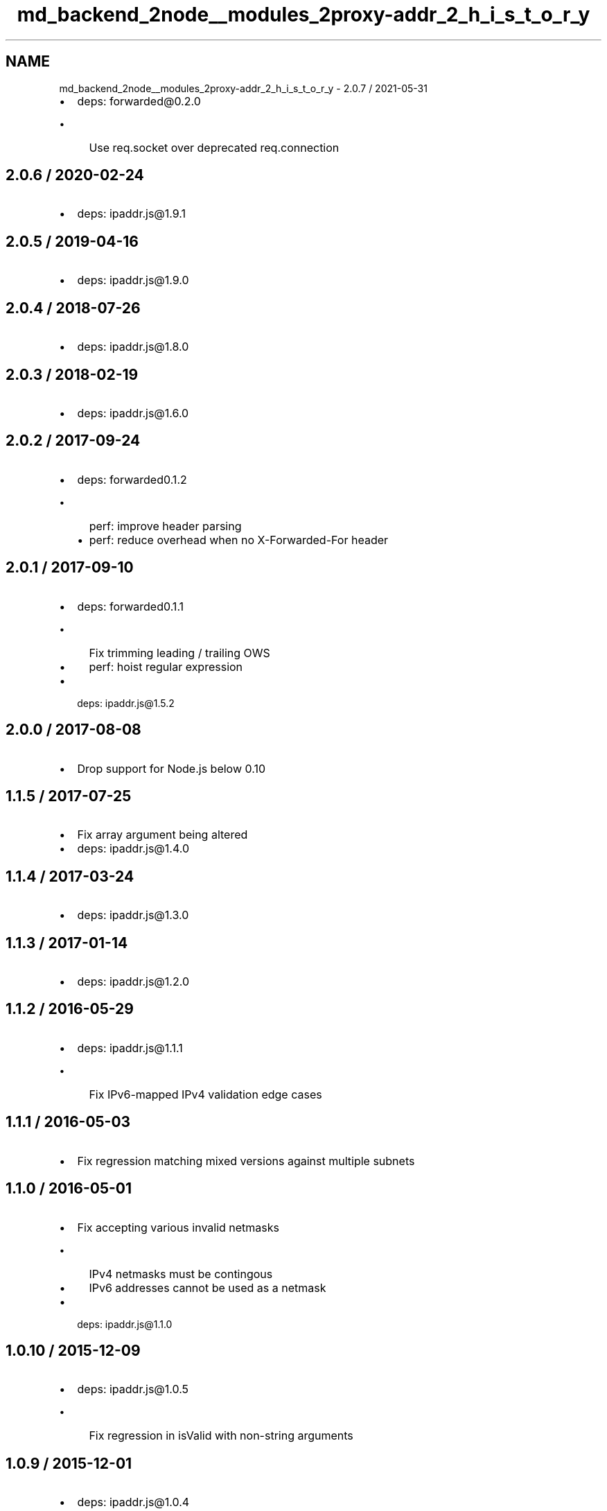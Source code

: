 .TH "md_backend_2node__modules_2proxy-addr_2_h_i_s_t_o_r_y" 3 "My Project" \" -*- nroff -*-
.ad l
.nh
.SH NAME
md_backend_2node__modules_2proxy-addr_2_h_i_s_t_o_r_y \- 2\&.0\&.7 / 2021-05-31 
.PP

.IP "\(bu" 2
deps: forwarded@0\&.2\&.0
.IP "  \(bu" 4
Use \fRreq\&.socket\fP over deprecated \fRreq\&.connection\fP
.PP

.PP
.SH "2\&.0\&.6 / 2020-02-24"
.PP
.IP "\(bu" 2
deps: ipaddr\&.js@1\&.9\&.1
.PP
.SH "2\&.0\&.5 / 2019-04-16"
.PP
.IP "\(bu" 2
deps: ipaddr\&.js@1\&.9\&.0
.PP
.SH "2\&.0\&.4 / 2018-07-26"
.PP
.IP "\(bu" 2
deps: ipaddr\&.js@1\&.8\&.0
.PP
.SH "2\&.0\&.3 / 2018-02-19"
.PP
.IP "\(bu" 2
deps: ipaddr\&.js@1\&.6\&.0
.PP
.SH "2\&.0\&.2 / 2017-09-24"
.PP
.IP "\(bu" 2
deps: forwarded0\&.1\&.2
.IP "  \(bu" 4
perf: improve header parsing
.IP "  \(bu" 4
perf: reduce overhead when no \fRX-Forwarded-For\fP header
.PP

.PP
.SH "2\&.0\&.1 / 2017-09-10"
.PP
.IP "\(bu" 2
deps: forwarded0\&.1\&.1
.IP "  \(bu" 4
Fix trimming leading / trailing OWS
.IP "  \(bu" 4
perf: hoist regular expression
.PP

.IP "\(bu" 2
deps: ipaddr\&.js@1\&.5\&.2
.PP
.SH "2\&.0\&.0 / 2017-08-08"
.PP
.IP "\(bu" 2
Drop support for Node\&.js below 0\&.10
.PP
.SH "1\&.1\&.5 / 2017-07-25"
.PP
.IP "\(bu" 2
Fix array argument being altered
.IP "\(bu" 2
deps: ipaddr\&.js@1\&.4\&.0
.PP
.SH "1\&.1\&.4 / 2017-03-24"
.PP
.IP "\(bu" 2
deps: ipaddr\&.js@1\&.3\&.0
.PP
.SH "1\&.1\&.3 / 2017-01-14"
.PP
.IP "\(bu" 2
deps: ipaddr\&.js@1\&.2\&.0
.PP
.SH "1\&.1\&.2 / 2016-05-29"
.PP
.IP "\(bu" 2
deps: ipaddr\&.js@1\&.1\&.1
.IP "  \(bu" 4
Fix IPv6-mapped IPv4 validation edge cases
.PP

.PP
.SH "1\&.1\&.1 / 2016-05-03"
.PP
.IP "\(bu" 2
Fix regression matching mixed versions against multiple subnets
.PP
.SH "1\&.1\&.0 / 2016-05-01"
.PP
.IP "\(bu" 2
Fix accepting various invalid netmasks
.IP "  \(bu" 4
IPv4 netmasks must be contingous
.IP "  \(bu" 4
IPv6 addresses cannot be used as a netmask
.PP

.IP "\(bu" 2
deps: ipaddr\&.js@1\&.1\&.0
.PP
.SH "1\&.0\&.10 / 2015-12-09"
.PP
.IP "\(bu" 2
deps: ipaddr\&.js@1\&.0\&.5
.IP "  \(bu" 4
Fix regression in \fRisValid\fP with non-string arguments
.PP

.PP
.SH "1\&.0\&.9 / 2015-12-01"
.PP
.IP "\(bu" 2
deps: ipaddr\&.js@1\&.0\&.4
.IP "  \(bu" 4
Fix accepting some invalid IPv6 addresses
.IP "  \(bu" 4
Reject CIDRs with negative or overlong masks
.PP

.IP "\(bu" 2
perf: enable strict mode
.PP
.SH "1\&.0\&.8 / 2015-05-10"
.PP
.IP "\(bu" 2
deps: ipaddr\&.js@1\&.0\&.1
.PP
.SH "1\&.0\&.7 / 2015-03-16"
.PP
.IP "\(bu" 2
deps: ipaddr\&.js@0\&.1\&.9
.IP "  \(bu" 4
Fix OOM on certain inputs to \fRisValid\fP
.PP

.PP
.SH "1\&.0\&.6 / 2015-02-01"
.PP
.IP "\(bu" 2
deps: ipaddr\&.js@0\&.1\&.8
.PP
.SH "1\&.0\&.5 / 2015-01-08"
.PP
.IP "\(bu" 2
deps: ipaddr\&.js@0\&.1\&.6
.PP
.SH "1\&.0\&.4 / 2014-11-23"
.PP
.IP "\(bu" 2
deps: ipaddr\&.js@0\&.1\&.5
.IP "  \(bu" 4
Fix edge cases with \fRisValid\fP
.PP

.PP
.SH "1\&.0\&.3 / 2014-09-21"
.PP
.IP "\(bu" 2
Use \fRforwarded\fP npm module
.PP
.SH "1\&.0\&.2 / 2014-09-18"
.PP
.IP "\(bu" 2
Fix a global leak when multiple subnets are trusted
.IP "\(bu" 2
Support Node\&.js 0\&.6
.IP "\(bu" 2
deps: ipaddr\&.js@0\&.1\&.3
.PP
.SH "1\&.0\&.1 / 2014-06-03"
.PP
.IP "\(bu" 2
Fix links in npm package
.PP
.SH "1\&.0\&.0 / 2014-05-08"
.PP
.IP "\(bu" 2
Add \fRtrust\fP argument to determine proxy trust on
.IP "  \(bu" 4
Accepts custom function
.IP "  \(bu" 4
Accepts IPv4/IPv6 address(es)
.IP "  \(bu" 4
Accepts subnets
.IP "  \(bu" 4
Accepts pre-defined names
.PP

.IP "\(bu" 2
Add optional \fRtrust\fP argument to \fRproxyaddr\&.all\fP to stop at first untrusted
.IP "\(bu" 2
Add \fRproxyaddr\&.compile\fP to pre-compile \fRtrust\fP function to make subsequent calls faster
.PP
.SH "0\&.0\&.1 / 2014-05-04"
.PP
.IP "\(bu" 2
Fix bad npm publish
.PP
.SH "0\&.0\&.0 / 2014-05-04"
.PP
.IP "\(bu" 2
Initial release 
.PP

